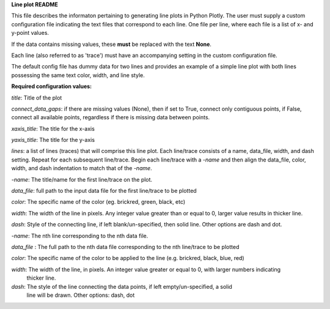 
**Line plot README**

This file describes the informaton pertaining to generating line plots in Python Plotly.  The user must supply
a custom configuration file indicating the text files that correspond to each line.  One file per line, where
each file is a list of x- and y-point values.

If the data contains missing values, these **must** be replaced with the text **None**.

Each line (also referred to as 'trace') must have an accompanying setting in the custom configuration file.

The default config file has dummy data for two lines and provides an example of a simple line plot with both lines
possessing the same text color, width, and line style.

**Required configuration values:**

*title*: Title of the plot

*connect_data_gaps*: if there are missing values (None), then if set to True, connect only contiguous points, if
False, connect all available points, regardless if there is missing data between points.

*xaxis_title*: The title for the x-axis

*yaxis_title*: The title for the y-axis

*lines*:  a list of lines (traces) that will comprise this line plot.  Each line/trace consists of a name, data_file,
width, and dash setting.  Repeat for each subsequent line/trace.  Begin each line/trace with a *-name* and then align
the data_file, color, width, and dash indentation to match that of the *-name*.

*-name*: The title/name for the first line/trace on the plot.

*data_file*: full path to the input data file for the first line/trace to be plotted

*color*: The specific name of the color (eg. brickred, green, black, etc)

*width*: The width of the line in pixels.  Any integer value greater than or equal to 0, larger value results in thicker line.

*dash*: Style of the connecting line, if left blank/un-specified, then solid line.  Other options are dash and dot.

*-name*: The nth line corresponding to the nth data file.

*data_file* : The full path to the nth data file corresponding to the nth line/trace to be plotted

*color*: The specific name of the color to be applied to the line (e.g. brickred, black, blue, red)

*width*: The width of the line, in pixels.  An integer value greater or equal to 0, with larger numbers indicating
    thicker line.

*dash*: The style of the line connecting the data points, if left empty/un-specified, a solid
    line will be drawn.  Other options: dash, dot